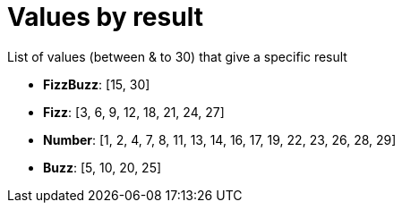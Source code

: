 ifndef::ROOT_PATH[:ROOT_PATH: ../../../..]

[#org_sfvl_application_fizzbuzz_fizzbuzztest_values_for_a_result]
= Values by result

List of values (between & to 30) that give a specific result

* *FizzBuzz*: [15, 30]
* *Fizz*: [3, 6, 9, 12, 18, 21, 24, 27]
* *Number*: [1, 2, 4, 7, 8, 11, 13, 14, 16, 17, 19, 22, 23, 26, 28, 29]
* *Buzz*: [5, 10, 20, 25]